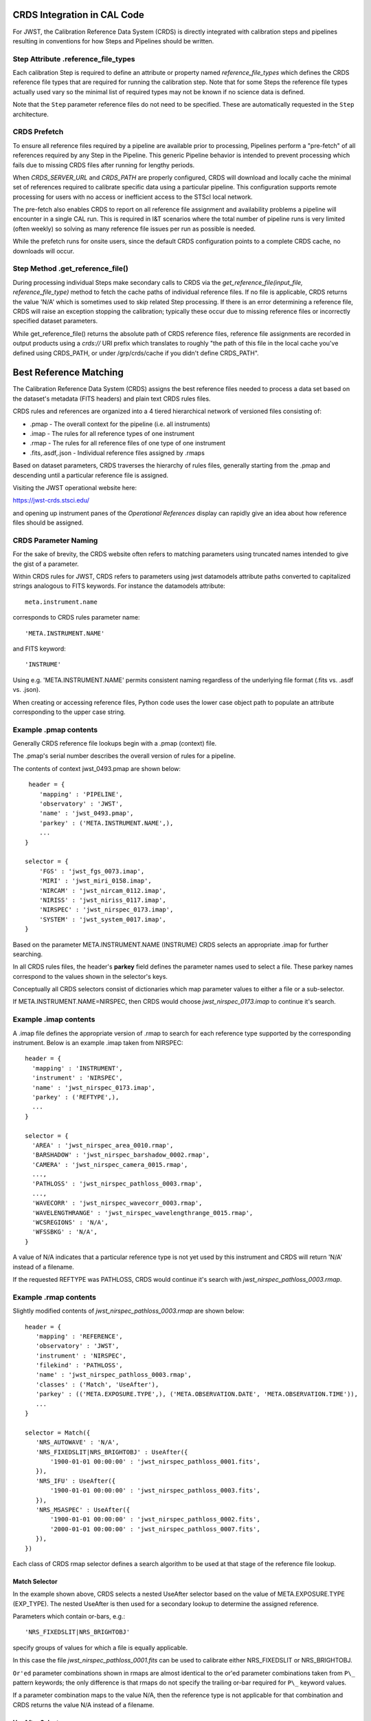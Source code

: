 CRDS Integration in CAL Code
============================

For JWST, the Calibration Reference Data System (CRDS) is directly integrated
with calibration steps and pipelines resulting in conventions for how Steps and
Pipelines should be written.

Step Attribute .reference_file_types
------------------------------------

Each calibration Step is required to define an attribute or property named
*reference_file_types* which defines the CRDS reference file types that are
required for running the calibration step.  Note that for some Steps the
reference file types actually used vary so the minimal list of required types
may not be known if no science data is defined.

Note that the ``Step`` parameter reference files do not need to be specified.
These are automatically requested in the ``Step`` architecture.

CRDS Prefetch
-------------

To ensure all reference files required by a pipeline are available prior to
processing, Pipelines perform a "pre-fetch" of all references required by any
Step in the Pipeline.  This generic Pipeline behavior is intended to prevent
processing which fails due to missing CRDS files after running for lengthy
periods.

When *CRDS_SERVER_URL* and *CRDS_PATH* are properly configured, CRDS will
download and locally cache the minimal set of references required to calibrate
specific data using a particular pipeline.  This configuration supports remote
processing for users with no access or inefficient access to the STScI local
network.

The pre-fetch also enables CRDS to report on all reference file assignment and
availability problems a pipeline will encounter in a single CAL run.  This is
required in I&T scenarios where the total number of pipeline runs is very
limited (often weekly) so solving as many reference file issues per run as
possible is needed.

While the prefetch runs for onsite users,  since the default CRDS configuration
points to a complete CRDS cache,  no downloads will occur.

Step Method .get_reference_file()
---------------------------------

During processing individual Steps make secondary calls to CRDS via the
*get_reference_file(input_file, reference_file_type)* method to fetch the cache
paths of individual reference files.  If no file is applicable, CRDS returns
the value 'N/A' which is sometimes used to skip related Step processing.  If
there is an error determining a reference file, CRDS will raise an exception
stopping the calibration; typically these occur due to missing reference files
or incorrectly specified dataset parameters.

While get_reference_file() returns the absolute path of CRDS reference files,
reference file assignments are recorded in output products using a *crds://*
URI prefix which translates to roughly "the path of this file in the local
cache you've defined using CRDS_PATH,  or under /grp/crds/cache if you didn't
define CRDS_PATH".

Best Reference Matching
=======================

The Calibration Reference Data System (CRDS) assigns the best reference files
needed to process a data set based on the dataset's metadata (FITS headers) and
plain text CRDS rules files.

CRDS rules and references are organized into a 4 tiered hierarchical network of
versioned files consisting of:

* .pmap  - The overall context for the pipeline (i.e. all instruments)
* .imap  - The rules for all reference types of one instrument
* .rmap  - The rules for all reference files of one type of one instrument
* .fits,.asdf,.json - Individual reference files assigned by .rmaps

Based on dataset parameters, CRDS traverses the hierarchy of rules files,
generally starting from the .pmap and descending until a particular reference
file is assigned.

Visiting the JWST operational website here:

https://jwst-crds.stsci.edu/

and opening up instrument panes of the *Operational References* display can
rapidly give an idea about how reference files should be assigned.

CRDS Parameter Naming
---------------------

For the sake of brevity,  the CRDS website often refers to matching parameters
using truncated names intended to give the gist of a parameter.

Within CRDS rules for JWST, CRDS refers to parameters using jwst datamodels
attribute paths converted to capitalized strings analogous to FITS keywords.
For instance the datamodels attribute::

   meta.instrument.name

corresponds to CRDS rules parameter name::

   'META.INSTRUMENT.NAME'

and FITS keyword::

  'INSTRUME'

Using e.g. 'META.INSTRUMENT.NAME' permits consistent naming regardless of the
underlying file format (.fits vs. .asdf vs. .json).

When creating or accessing reference files, Python code uses the lower case
object path to populate an attribute corresponding to the upper case string.

Example .pmap contents
----------------------

Generally CRDS reference file lookups begin with a .pmap (context) file.

The .pmap's serial number describes the overall version of rules for a pipeline.

The contents of context jwst_0493.pmap are shown below::

  header = {
     'mapping' : 'PIPELINE',
     'observatory' : 'JWST',
     'name' : 'jwst_0493.pmap',
     'parkey' : ('META.INSTRUMENT.NAME',),
     ...
 }

 selector = {
     'FGS' : 'jwst_fgs_0073.imap',
     'MIRI' : 'jwst_miri_0158.imap',
     'NIRCAM' : 'jwst_nircam_0112.imap',
     'NIRISS' : 'jwst_niriss_0117.imap',
     'NIRSPEC' : 'jwst_nirspec_0173.imap',
     'SYSTEM' : 'jwst_system_0017.imap',
 }

Based on the parameter META.INSTRUMENT.NAME (INSTRUME) CRDS selects an
appropriate .imap for further searching.

In all CRDS rules files, the header's **parkey** field defines the parameter
names used to select a file.  These parkey names correspond to the values shown
in the selector's keys.

Conceptually all CRDS selectors consist of dictionaries which map parameter
values to either a file or a sub-selector.

If META.INSTRUMENT.NAME=NIRSPEC, then CRDS would choose *jwst_nirspec_0173.imap*
to continue it's search.

Example .imap contents
----------------------

A .imap file defines the appropriate version of .rmap to search for each
reference type supported by the corresponding instrument.   Below is an
example .imap taken from NIRSPEC::

  header = {
    'mapping' : 'INSTRUMENT',
    'instrument' : 'NIRSPEC',
    'name' : 'jwst_nirspec_0173.imap',
    'parkey' : ('REFTYPE',),
    ...
  }

  selector = {
    'AREA' : 'jwst_nirspec_area_0010.rmap',
    'BARSHADOW' : 'jwst_nirspec_barshadow_0002.rmap',
    'CAMERA' : 'jwst_nirspec_camera_0015.rmap',
    ...,
    'PATHLOSS' : 'jwst_nirspec_pathloss_0003.rmap',
    ...,
    'WAVECORR' : 'jwst_nirspec_wavecorr_0003.rmap',
    'WAVELENGTHRANGE' : 'jwst_nirspec_wavelengthrange_0015.rmap',
    'WCSREGIONS' : 'N/A',
    'WFSSBKG' : 'N/A',
  }

A value of N/A indicates that a particular reference type is not yet used by
this instrument and CRDS will return 'N/A' instead of a filename.

If the requested REFTYPE was PATHLOSS, CRDS would continue it's search with
*jwst_nirspec_pathloss_0003.rmap*.

Example .rmap contents
----------------------

Slightly modified contents of *jwst_nirspec_pathloss_0003.rmap* are shown
below::

 header = {
    'mapping' : 'REFERENCE',
    'observatory' : 'JWST',
    'instrument' : 'NIRSPEC',
    'filekind' : 'PATHLOSS',
    'name' : 'jwst_nirspec_pathloss_0003.rmap',
    'classes' : ('Match', 'UseAfter'),
    'parkey' : (('META.EXPOSURE.TYPE',), ('META.OBSERVATION.DATE', 'META.OBSERVATION.TIME')),
    ...
 }

 selector = Match({
    'NRS_AUTOWAVE' : 'N/A',
    'NRS_FIXEDSLIT|NRS_BRIGHTOBJ' : UseAfter({
        '1900-01-01 00:00:00' : 'jwst_nirspec_pathloss_0001.fits',
    }),
    'NRS_IFU' : UseAfter({
        '1900-01-01 00:00:00' : 'jwst_nirspec_pathloss_0003.fits',
    }),
    'NRS_MSASPEC' : UseAfter({
        '1900-01-01 00:00:00' : 'jwst_nirspec_pathloss_0002.fits',
        '2000-01-01 00:00:00' : 'jwst_nirspec_pathloss_0007.fits',
    }),
 })

Each class of CRDS rmap selector defines a search algorithm to be used at that
stage of the reference file lookup.

Match Selector
++++++++++++++

In the example shown above, CRDS selects a nested UseAfter selector based on
the value of META.EXPOSURE.TYPE (EXP_TYPE).   The nested UseAfter is then
used for a secondary lookup to determine the assigned reference.

Parameters which contain or-bars, e.g.::

  'NRS_FIXEDSLIT|NRS_BRIGHTOBJ'

specify groups of values for which a file is equally applicable.

In this case the file *jwst_nirspec_pathloss_0001.fits* can be used to
calibrate either NRS_FIXEDSLIT or NRS_BRIGHTOBJ.

``Or'ed`` parameter combinations shown in rmaps are almost identical to the or'ed
parameter combinations taken from ``P\_`` pattern keywords; the only difference is
that rmaps do not specify the trailing or-bar required for ``P\_`` keyword values.

If a parameter combination maps to the value N/A,  then the reference type is
not applicable for that combination and CRDS returns the value N/A instead of
a filename.

UseAfter Selector
+++++++++++++++++

The UseAfter sub-selector applies a given reference file only to datasets which
occur at or after the specified date.  For cases where multiple references
occur prior to a dataset, CRDS chooses the most recent reference file as best.

Based on the dataset's values of::

   META.OBSERVATION.DATE (DATE-OBS)
   META.OBSERVATION.TIME (TIME-OBS)

CRDS will choose the appropriate reference file by comparing them to the
date+time shown in the .rmap.  Conceptually, the date+time shown corresponds to
the value of::

   META.REFERENCE.USEAFTER (USEAFTER)

from each reference file with the USEAFTER's T replaced with a space.

* In the example above, if the dataset defines::

    EXP_TYPE=NRS_MSASPEC
    DATE-OBS=1999-01-01
    TIME-OBS=00:00:00

then CRDS will select *jwst_nirspec_pathloss_0002.fits* as best.

* In the example above, if the dataset defines::

    EXP_TYPE=NRS_MSASPEC
    DATE-OBS=2001-01-01
    TIME-OBS=00:00:00

then CRDS will select *jwst_nirspec_pathloss_0007.fits* as best.

* If the dataset defines e.g.::

    DATE-OBS=1864-01-01

then no reference match exists because the observation date precedes the
USEAFTER of all available reference files.

UseAfter selection is one of the rare cases where CRDS makes an
apples-to-oranges match and the dataset and reference file parameters being
correlated are not identical.  In fact,  not even the count of parameters
(DATE-OBS, TIME-OBS) vs. USEAFTER is identical.

Defining Reference File Applicability
-------------------------------------

Almost all reference files supply metadata which defines how CRDS should add
the file to its corresponding .rmap, i.e. each reference defines the science
data parameters for which it is *initially* applicable.

When creating reference files,  you will need to define a value for every
CRDS matching parameter and/or define a pattern using the ``P_`` version of the
matching parameter.

When CRDS adds a reference file to a .rmap, it uses literal matching between
the value defined in the reference file and the existing values shown in the
.rmap.  This enables CRDS to:

* add files to existing categories
* replace files in existing categories
* create new categories of files.

Because creating new categories is an unusual event which should be carefully
reviewed,  CRDS issues a warning when a reference file defines a new category.

Changing .rmaps to Reassign Reference Files
-------------------------------------------

While reference files generally specify their intended use, sometimes different
desired uses not specified in the reference file appear over time.  In CRDS it
is possible to alter only a .rmap to change the category or dates for which a
reference file applies.

This is a fundamental CRDS feature which enables changes to reference
assignment without forcing the re-delivery of an otherwise serviceable
reference file.  This feature is very commonly used, and the net consequence is
that **.rmap categories and dates do not have to match the contents of
reference files.**

It is better to view CRDS matching as a comparison between dataset parameters
and a .rmap.   Although references do state "initial intent",  reference file
metadata should not be viewed as definitive for how a file is assigned.

More Complex Matching
---------------------

CRDS matching supports more complex situations than shown in the example above.

Although reference files are generally constructed so that their metadata
defines the instrument modes for which they're applicable, conceptually, the
values shown in .rmaps correspond to values in the dataset.  Indeed, it is
possible to change the values shown in the rmap so that they differ from their
corresponding values in the reference file.  This makes it possible to reassign
reference files rather than redelivering them.

Match Parameter Combinations
++++++++++++++++++++++++++++

For matches using combinations of multiple parameters, the Match selector keys
will be shown as tuples, e.g.::

  ('NRS1|NRS2', 'ANY', 'GENERIC', '1', '1', '2048', '2048')

Because this match category matches either DETECTOR=NRS1 or NRS2, this single
rmap entry represents two discrete parameter combinations.  With multiple
pattern values (not shown here), a single match category can match many
different discrete combinations.

The *parkey* tuple from the NIRSPEC SUPERBIAS rmap which supplied the
example match case above looks like::

   (('META.INSTRUMENT.DETECTOR', 'META.EXPOSURE.READPATT',
   'META.SUBARRAY.NAME', 'META.SUBARRAY.XSTART', 'META.SUBARRAY.YSTART',
   'META.SUBARRAY.XSIZE', 'META.SUBARRAY.YSIZE'),
   ('META.OBSERVATION.DATE', 'META.OBSERVATION.TIME'))

The first sub-tuple corresponds to the Match cases,  and the second sub-tuple
corresponds to the nested UseAfters.

Weighted Matching
+++++++++++++++++

It's possible for CRDS to complete it's search without finding a unique match.
To help resolve these situations, the Match algorithm uses a weighting scheme.

Each parameter with an exact match contributes a value of 1 to the weighted
sum.   e.g. 'NRS1' matches 'NRS1|NRS2' exactly once patterns are accounted for.

An rmap value of ANY will match any dataset value and also has a weight of 1.

An rmap value of N/A or GENERIC will match any dataset value but have a weight
of 0, contributing nothing to the strength of the match.

Conceptually, the match with the highest weighting value is used.  It is
possible to create rmaps where ambiguity is not resolved by the weighting
scheme but it works fairly well when used sparingly and isolated to as few
parameters as possible.

Typically the value GENERIC corresponds to a full frame reference file which
can support the calibration of any SUBARRAY by performing a cut-out.

More Information
----------------

More information about CRDS can be found in the CRDS User's Guide maintained
on the CRDS server here:

https://jwst-crds.stsci.edu/static/users_guide/index.html
